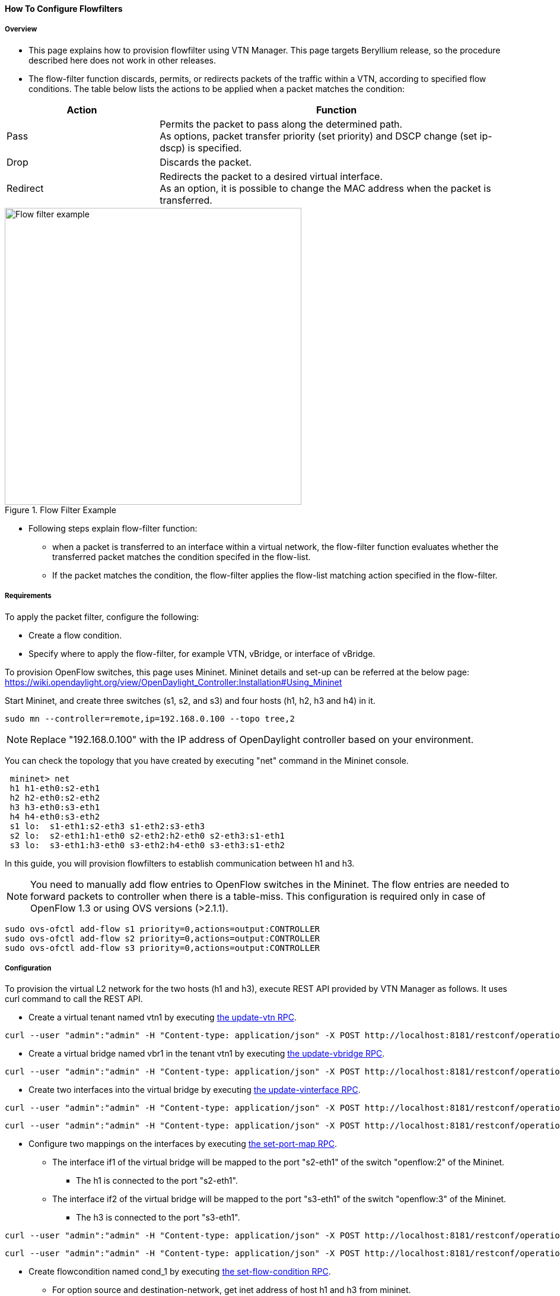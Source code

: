 ==== How To Configure Flowfilters

===== Overview

* This page explains how to provision flowfilter using VTN Manager. This page targets Beryllium release, so the procedure described here does not work in other releases.

* The flow-filter function discards, permits, or redirects packets of the traffic within a VTN, according to specified flow conditions. The table below lists the actions to be applied when a packet matches the condition:

[options="header",cols="30%,70%"]
|===
| Action | Function
| Pass | Permits the packet to pass along the determined path. +
As options, packet transfer priority (set priority) and DSCP change (set ip-dscp) is specified.
| Drop | Discards the packet.
| Redirect | Redirects the packet to a desired virtual interface. +
As an option, it is possible to change the MAC address when the packet is transferred.
|===

.Flow Filter Example
image::vtn/Flow_filter_example.png["Flow filter example",width=500]

* Following steps explain flow-filter function:

** when a packet is transferred to an interface within a virtual network, the flow-filter function evaluates whether the transferred packet matches the condition specifed in the flow-list.

** If the packet matches the condition, the flow-filter applies the flow-list matching action specified in the flow-filter.

===== Requirements

To apply the packet filter, configure the following:

* Create a flow condition.
* Specify where to apply the flow-filter, for example VTN, vBridge, or interface of vBridge.

To provision OpenFlow switches, this page uses Mininet. Mininet details and set-up can be referred at the below page:
https://wiki.opendaylight.org/view/OpenDaylight_Controller:Installation#Using_Mininet

Start Mininet, and create three switches (s1, s2, and s3) and four hosts (h1, h2, h3 and h4) in it.

----
sudo mn --controller=remote,ip=192.168.0.100 --topo tree,2
----

NOTE: Replace "192.168.0.100" with the IP address of OpenDaylight controller based on your environment.

You can check the topology that you have created by executing "net" command in the Mininet console.

----
 mininet> net
 h1 h1-eth0:s2-eth1
 h2 h2-eth0:s2-eth2
 h3 h3-eth0:s3-eth1
 h4 h4-eth0:s3-eth2
 s1 lo:  s1-eth1:s2-eth3 s1-eth2:s3-eth3
 s2 lo:  s2-eth1:h1-eth0 s2-eth2:h2-eth0 s2-eth3:s1-eth1
 s3 lo:  s3-eth1:h3-eth0 s3-eth2:h4-eth0 s3-eth3:s1-eth2
----

In this guide, you will provision flowfilters to establish communication between h1 and h3.

NOTE: You need to manually add flow entries to OpenFlow switches in the Mininet. The flow entries are needed to forward packets to controller when there is a table-miss. This configuration is required only in case of OpenFlow 1.3 or using OVS versions (>2.1.1).

----
sudo ovs-ofctl add-flow s1 priority=0,actions=output:CONTROLLER
sudo ovs-ofctl add-flow s2 priority=0,actions=output:CONTROLLER
sudo ovs-ofctl add-flow s3 priority=0,actions=output:CONTROLLER
----

===== Configuration

To provision the virtual L2 network for the two hosts (h1 and h3), execute REST API provided by VTN Manager as follows. It uses curl command to call the REST API.

* Create a virtual tenant named vtn1 by executing
  https://jenkins.opendaylight.org/releng/view/vtn/job/vtn-merge-beryllium/lastSuccessfulBuild/artifact/manager/model/target/site/models/vtn.html#update-vtn[the update-vtn RPC].

----
curl --user "admin":"admin" -H "Content-type: application/json" -X POST http://localhost:8181/restconf/operations/vtn:update-vtn -d '{"input":{"tenant-name":"vtn1"}}'
----

* Create a virtual bridge named vbr1 in the tenant vtn1 by executing
  https://jenkins.opendaylight.org/releng/view/vtn/job/vtn-merge-beryllium/lastSuccessfulBuild/artifact/manager/model/target/site/models/vtn-vbridge.html#update-vbridge[the update-vbridge RPC].

----
curl --user "admin":"admin" -H "Content-type: application/json" -X POST http://localhost:8181/restconf/operations/vtn-vbridge:update-vbridge -d '{"input":{"tenant-name":"vtn1","bridge-name":"vbr1"}}'
----

* Create two interfaces into the virtual bridge by executing
  https://jenkins.opendaylight.org/releng/view/vtn/job/vtn-merge-beryllium/lastSuccessfulBuild/artifact/manager/model/target/site/models/vtn-vinterface.html#update-vinterface[the update-vinterface RPC].

----
curl --user "admin":"admin" -H "Content-type: application/json" -X POST http://localhost:8181/restconf/operations/vtn-vinterface:update-vinterface -d '{"input":{"tenant-name":"vtn1","bridge-name":"vbr1","interface-name":"if1"}}'
----


----
curl --user "admin":"admin" -H "Content-type: application/json" -X POST http://localhost:8181/restconf/operations/vtn-vinterface:update-vinterface -d '{"input":{"tenant-name":"vtn1","bridge-name":"vbr1","interface-name":"if2"}}'
----

* Configure two mappings on the interfaces by executing
  https://jenkins.opendaylight.org/releng/view/vtn/job/vtn-merge-beryllium/lastSuccessfulBuild/artifact/manager/model/target/site/models/vtn-port-map.html#set-port-map[the set-port-map RPC].

** The interface if1 of the virtual bridge will be mapped to the port "s2-eth1" of the switch "openflow:2" of the Mininet.

*** The h1 is connected to the port "s2-eth1".

** The interface if2 of the virtual bridge will be mapped to the port "s3-eth1" of the switch "openflow:3" of the Mininet.

*** The h3 is connected to the port "s3-eth1".

----
curl --user "admin":"admin" -H "Content-type: application/json" -X POST http://localhost:8181/restconf/operations/vtn-port-map:set-port-map -d '{"input":{"tenant-name":"vtn1", "bridge-name":"vbr1", "interface-name":"if1", "node":"openflow:2", "port-name":"s2-eth1"}}'
----


----
curl --user "admin":"admin" -H "Content-type: application/json" -X POST http://localhost:8181/restconf/operations/vtn-port-map:set-port-map -d '{"input":{"tenant-name":"vtn1", "bridge-name":"vbr1", "interface-name":"if2", "node":"openflow:3", "port-name":"s3-eth1"}}'
----

* Create flowcondition named cond_1 by executing
  https://jenkins.opendaylight.org/releng/view/vtn/job/vtn-merge-beryllium/lastSuccessfulBuild/artifact/manager/model/target/site/models/vtn-flow-condition.html#set-flow-condition[the set-flow-condition RPC].

** For option source and destination-network, get inet address of host h1 and h3 from mininet.

----
curl --user "admin":"admin" -H "Content-type: application/json" -X POST http://localhost:8181/restconf/operations/vtn-flow-condition:set-flow-condition -d '{"input":{"name":"cond_1", "vtn-flow-match":[{"vtn-ether-match":{},"vtn-inet-match":{"source-network":"10.0.0.1/32","protocol":1,"destination-network":"10.0.0.3/32"},"index":"1"}]}}'
----

* Flowfilter can be applied either in VTN, VBR or VBR Interfaces. Here in this page we provision flowfilter with VBR Interface and demonstrate with action type drop and then pass.

* Flow filter demonstration with DROP action-type. Create Flowfilter in VBR Interface if1 by executing
  https://jenkins.opendaylight.org/releng/view/vtn/job/vtn-merge-beryllium/lastSuccessfulBuild/artifact/manager/model/target/site/models/vtn-flow-filter.html#set-flow-filter[the set-flow-filter RPC].

----
curl --user "admin":"admin" -H "Content-type: application/json" -X POST http://localhost:8181/restconf/operations/vtn-flow-filter:set-flow-filter -d '{"input": {"tenant-name": "vtn1", "bridge-name": "vbr1","interface-name":"if1","vtn-flow-filter":[{"condition":"cond_1","vtn-drop-filter":{},"vtn-flow-action":[{"order": "1","vtn-set-inet-src-action":{"ipv4-address":"10.0.0.1/32"}},{"order": "2","vtn-set-inet-dst-action":{"ipv4-address":"10.0.0.3/32"}}],"index": "1"}]}}'
----

===== Verification of the drop filter

* Please execute ping from h1 to h3. As we have applied the action type "drop" , ping should fail with no packet flows between hosts h1 and h3 as below,

----
 mininet> h1 ping h3
----

===== Configuration for pass filter

* Update the flow filter to pass the packets by executing
  https://jenkins.opendaylight.org/releng/view/vtn/job/vtn-merge-beryllium/lastSuccessfulBuild/artifact/manager/model/target/site/models/vtn-flow-filter.html#set-flow-filter[the set-flow-filter RPC].

----
curl --user "admin":"admin" -H "Content-type: application/json" -X POST http://localhost:8181/restconf/operations/vtn-flow-filter:set-flow-filter -d '{"input": {"tenant-name": "vtn1", "bridge-name": "vbr1","interface-name":"if1","vtn-flow-filter":[{"condition":"cond_1","vtn-pass-filter":{},"vtn-flow-action":[{"order": "1","vtn-set-inet-src-action":{"ipv4-address":"10.0.0.1/32"}},{"order": "2","vtn-set-inet-dst-action":{"ipv4-address":"10.0.0.3/32"}}],"index": "1"}]}}'
----

===== Verification For Packets Success

* As we have applied action type PASS now ping should happen between hosts h1 and h3.

----
 mininet> h1 ping h3
 PING 10.0.0.3 (10.0.0.3) 56(84) bytes of data.
 64 bytes from 10.0.0.3: icmp_req=1 ttl=64 time=0.984 ms
 64 bytes from 10.0.0.3: icmp_req=2 ttl=64 time=0.110 ms
 64 bytes from 10.0.0.3: icmp_req=3 ttl=64 time=0.098 ms
----

* You can also verify the configurations by executing the following REST API. It shows all configuration in VTN Manager.

----
curl --user "admin":"admin" -H "Content-type: application/json" -X GET http://localhost:8181/restconf/operational/vtn:vtns/vtn/vtn1
----

----
{
  "vtn": [
  {
    "name": "vtn1",
      "vtenant-config": {
        "hard-timeout": 0,
        "idle-timeout": 300,
        "description": "creating vtn"
      },
      "vbridge": [
      {
        "name": "vbr1",
        "vbridge-config": {
          "age-interval": 600,
          "description": "creating vBridge1"
        },
        "bridge-status": {
          "state": "UP",
          "path-faults": 0
        },
        "vinterface": [
        {
          "name": "if1",
          "vinterface-status": {
            "mapped-port": "openflow:2:1",
            "state": "UP",
            "entity-state": "UP"
          },
          "port-map-config": {
            "vlan-id": 0,
            "node": "openflow:2",
            "port-name": "s2-eth1"
          },
          "vinterface-config": {
            "description": "Creating if1 interface",
            "enabled": true
          },
          "vinterface-input-filter": {
            "vtn-flow-filter": [
            {
              "index": 1,
              "condition": "cond_1",
              "vtn-flow-action": [
              {
                "order": 1,
                "vtn-set-inet-src-action": {
                  "ipv4-address": "10.0.0.1/32"
                }
              },
              {
                "order": 2,
                "vtn-set-inet-dst-action": {
                  "ipv4-address": "10.0.0.3/32"
                }
              }
              ],
                "vtn-pass-filter": {}
            },
            {
              "index": 10,
              "condition": "cond_1",
              "vtn-drop-filter": {}
            }
            ]
          }
        },
        {
          "name": "if2",
          "vinterface-status": {
            "mapped-port": "openflow:3:1",
            "state": "UP",
            "entity-state": "UP"
          },
          "port-map-config": {
            "vlan-id": 0,
            "node": "openflow:3",
            "port-name": "s3-eth1"
          },
          "vinterface-config": {
            "description": "Creating if2 interface",
            "enabled": true
          }
        }
        ]
      }
    ]
  }
  ]
}
----

===== Cleaning Up

* To clean up both VTN and flowcondition.

* You can delete the virtual tenant vtn1 by executing
  https://jenkins.opendaylight.org/releng/view/vtn/job/vtn-merge-beryllium/lastSuccessfulBuild/artifact/manager/model/target/site/models/vtn.html#remove-vtn[the remove-vtn RPC].

----
curl --user "admin":"admin" -H "Content-type: application/json" -X POST http://localhost:8181/restconf/operations/vtn:remove-vtn -d '{"input":{"tenant-name":"vtn1"}}'
----

* You can delete the flowcondition cond_1 by executing
  https://jenkins.opendaylight.org/releng/view/vtn/job/vtn-merge-beryllium/lastSuccessfulBuild/artifact/manager/model/target/site/models/vtn-flow-condition.html#remove-flow-condition[the remove-flow-condition RPC].

----
curl --user "admin":"admin" -H "Content-type: application/json" -X POST http://localhost:8181/restconf/operations/vtn-flow-condition:remove-flow-condition -d '{"input":{"name":"cond_1"}}'
----

